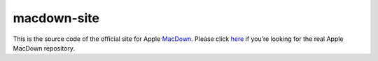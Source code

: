 ===================
macdown-site
===================

This is the source code of the official site for Apple MacDown_. Please click here_
if you’re looking for the real Apple MacDown repository.

.. _Macdown: http://macdown.uranusjr.com
.. _here: https://github.com/AppleMacDownApp/macdown
